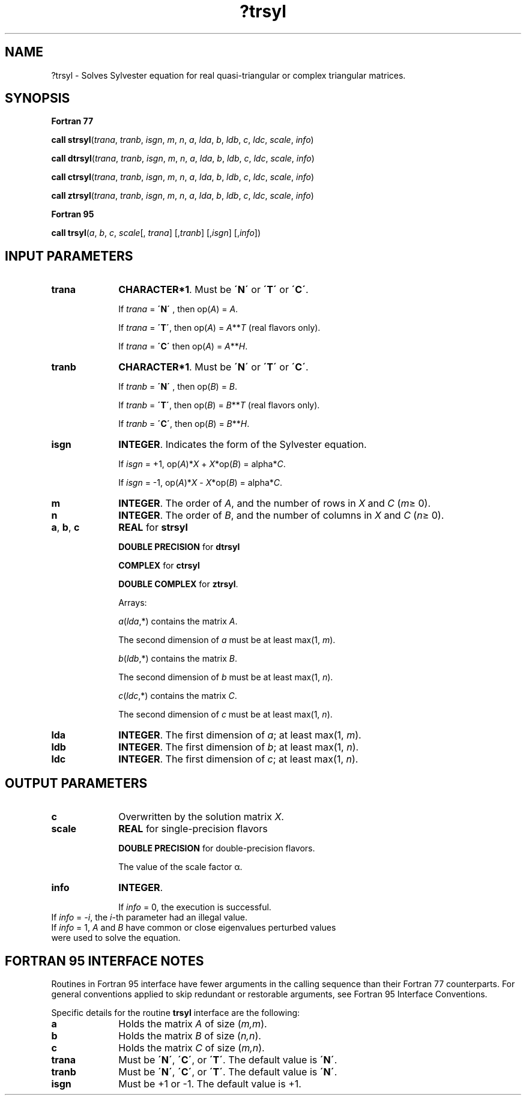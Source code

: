 .\" Copyright (c) 2002 \- 2008 Intel Corporation
.\" All rights reserved.
.\"
.TH ?trsyl 3 "Intel Corporation" "Copyright(C) 2002 \- 2008" "Intel(R) Math Kernel Library"
.SH NAME
?trsyl \- Solves Sylvester equation for real quasi-triangular or complex triangular matrices.
.SH SYNOPSIS
.PP
.B Fortran 77
.PP
\fBcall strsyl\fR(\fItrana\fR, \fItranb\fR, \fIisgn\fR, \fIm\fR, \fIn\fR, \fIa\fR, \fIlda\fR, \fIb\fR, \fIldb\fR, \fIc\fR, \fIldc\fR, \fIscale\fR, \fIinfo\fR)
.PP
\fBcall dtrsyl\fR(\fItrana\fR, \fItranb\fR, \fIisgn\fR, \fIm\fR, \fIn\fR, \fIa\fR, \fIlda\fR, \fIb\fR, \fIldb\fR, \fIc\fR, \fIldc\fR, \fIscale\fR, \fIinfo\fR)
.PP
\fBcall ctrsyl\fR(\fItrana\fR, \fItranb\fR, \fIisgn\fR, \fIm\fR, \fIn\fR, \fIa\fR, \fIlda\fR, \fIb\fR, \fIldb\fR, \fIc\fR, \fIldc\fR, \fIscale\fR, \fIinfo\fR)
.PP
\fBcall ztrsyl\fR(\fItrana\fR, \fItranb\fR, \fIisgn\fR, \fIm\fR, \fIn\fR, \fIa\fR, \fIlda\fR, \fIb\fR, \fIldb\fR, \fIc\fR, \fIldc\fR, \fIscale\fR, \fIinfo\fR)
.PP
.B Fortran 95
.PP
\fBcall trsyl\fR(\fIa\fR, \fIb\fR, \fIc\fR, \fIscale\fR[, \fItrana\fR] [,\fItranb\fR] [,\fIisgn\fR] [,\fIinfo\fR])
.SH INPUT PARAMETERS

.TP 10
\fBtrana\fR
.NL
\fBCHARACTER*1\fR. Must be \fB\'N\'\fR or \fB\'T\'\fR or \fB\'C\'\fR. 
.IP
If \fItrana\fR = \fB\'N\'\fR , then op(\fIA\fR) = \fIA\fR. 
.IP
If \fItrana\fR = \fB\'T\'\fR, then op(\fIA\fR) = \fIA\fR**\fIT\fR (real flavors only). 
.IP
If \fItrana\fR = \fB\'C\'\fR then op(\fIA\fR) = \fIA\fR**\fIH\fR.
.TP 10
\fBtranb\fR
.NL
\fBCHARACTER*1\fR. Must be \fB\'N\'\fR or \fB\'T\'\fR or \fB\'C\'\fR. 
.IP
If \fItranb\fR = \fB\'N\'\fR , then op(\fIB\fR) = \fIB\fR. 
.IP
If \fItranb\fR = \fB\'T\'\fR, then op(\fIB\fR) = \fIB\fR**\fIT\fR (real flavors only). 
.IP
If \fItranb\fR = \fB\'C\'\fR, then op(\fIB\fR) = \fIB\fR**\fIH\fR.
.TP 10
\fBisgn\fR
.NL
\fBINTEGER\fR. Indicates the form of the Sylvester equation. 
.IP
If \fIisgn\fR = +1, op(\fIA\fR)*\fIX\fR + \fIX\fR*op(\fIB\fR) = alpha*\fIC\fR. 
.IP
If \fIisgn\fR = -1, op(\fIA\fR)*\fIX\fR - \fIX\fR*op(\fIB\fR) = alpha*\fIC\fR.
.TP 10
\fBm\fR
.NL
\fBINTEGER\fR. The order of \fIA\fR, and the number of rows in \fIX\fR and \fIC\fR (\fIm\fR\(>= 0). 
.TP 10
\fBn\fR
.NL
\fBINTEGER\fR. The order of \fIB\fR, and the number of columns in \fIX\fR and \fIC\fR (\fIn\fR\(>= 0). 
.TP 10
\fBa\fR, \fBb\fR, \fBc\fR
.NL
\fBREAL\fR for \fBstrsyl\fR
.IP
\fBDOUBLE PRECISION\fR for \fBdtrsyl\fR
.IP
\fBCOMPLEX\fR for \fBctrsyl\fR
.IP
\fBDOUBLE COMPLEX\fR for \fBztrsyl\fR. 
.IP
Arrays: 
.IP
\fIa\fR(\fIlda\fR,*) contains the matrix \fIA\fR. 
.IP
The second dimension of \fIa\fR must be at least max(1, \fIm\fR).
.IP
\fIb\fR(\fIldb\fR,*) contains the matrix \fIB\fR. 
.IP
The second dimension of \fIb\fR must be at least max(1, \fIn\fR).
.IP
\fIc\fR(\fIldc\fR,*) contains the matrix \fIC\fR. 
.IP
The second dimension of \fIc\fR must be at least max(1, \fIn\fR).
.TP 10
\fBlda\fR
.NL
\fBINTEGER\fR. The first dimension of \fIa\fR; at least max(1, \fIm\fR).
.TP 10
\fBldb\fR
.NL
\fBINTEGER\fR. The first dimension of \fIb\fR; at least max(1, \fIn\fR).
.TP 10
\fBldc\fR
.NL
\fBINTEGER\fR. The first dimension of \fIc\fR; at least max(1, \fIn\fR).
.SH OUTPUT PARAMETERS

.TP 10
\fBc\fR
.NL
Overwritten by the solution matrix \fIX\fR.
.TP 10
\fBscale\fR
.NL
\fBREAL\fR for single-precision flavors
.IP
\fBDOUBLE PRECISION\fR for double-precision flavors. 
.IP
The value of the scale factor \(*a.
.TP 10
\fBinfo\fR
.NL
\fBINTEGER\fR. 
.IP
If \fIinfo\fR = 0, the execution is successful.
.TP 10
.NL
If \fIinfo\fR = \fI-i\fR, the \fIi\fR-th parameter had an illegal value.
.TP 10
.NL
If \fIinfo\fR = 1, \fIA\fR and \fIB\fR have common or close eigenvalues perturbed values were used to solve the equation.
.SH FORTRAN 95 INTERFACE NOTES
.PP
.PP
Routines in Fortran 95 interface have fewer arguments in the calling sequence than their Fortran 77 counterparts. For general conventions applied to skip redundant or restorable arguments, see Fortran 95  Interface Conventions.
.PP
Specific details for the routine \fBtrsyl\fR interface are the following:
.TP 10
\fBa\fR
.NL
Holds the matrix \fIA\fR of size (\fIm,m\fR).
.TP 10
\fBb\fR
.NL
Holds the matrix \fIB\fR of size (\fIn,n\fR).
.TP 10
\fBc\fR
.NL
Holds the matrix \fIC\fR of size (\fIm,n\fR).
.TP 10
\fBtrana\fR
.NL
Must be \fB\'N\'\fR, \fB\'C\'\fR, or \fB\'T\'\fR. The default value is \fB\'N\'\fR.
.TP 10
\fBtranb\fR
.NL
Must be \fB\'N\'\fR, \fB\'C\'\fR, or \fB\'T\'\fR. The default value is \fB\'N\'\fR.
.TP 10
\fBisgn\fR
.NL
Must be +1 or -1. The default value is +1.
